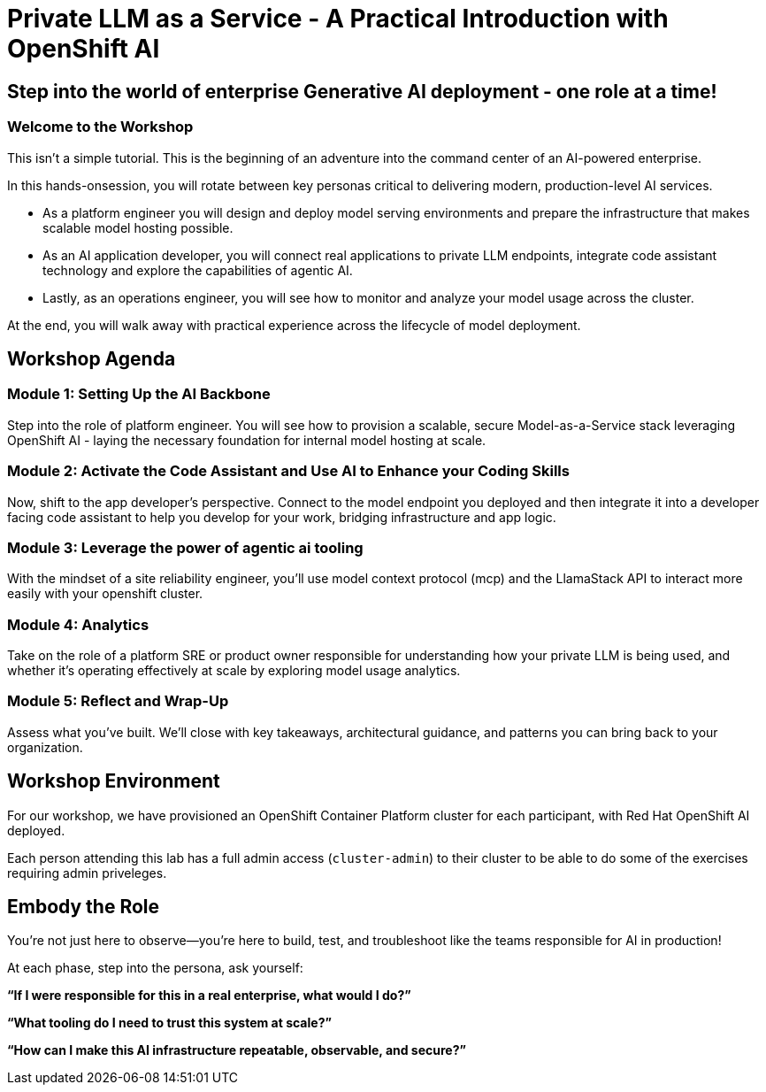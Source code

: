 :imagesdir: ../assets/images
= Private LLM as a Service - A Practical Introduction with OpenShift AI

== Step into the world of enterprise Generative AI deployment - one role at a time!

=== Welcome to the Workshop

This isn't a simple tutorial. This is the beginning of an adventure into the command center of an AI-powered enterprise.

In this hands-onsession, you will rotate between key personas critical to delivering modern, production-level AI services. 

* As a platform engineer you will design and deploy model serving environments and prepare the infrastructure that makes scalable model hosting possible.
* As an AI application developer, you will connect real applications to private LLM endpoints, integrate code assistant technology and explore the capabilities of agentic AI.
* Lastly, as an operations engineer, you will see how to monitor and analyze your model usage across the cluster. 

At the end, you will walk away with practical experience across the lifecycle of model deployment.

== Workshop Agenda

=== **Module 1:** Setting Up the AI Backbone
Step into the role of platform engineer. You will see how to provision a scalable, secure Model-as-a-Service stack leveraging OpenShift AI - laying the necessary foundation for internal model hosting at scale.

=== **Module 2:** Activate the Code Assistant and Use AI to Enhance your Coding Skills
Now, shift to the app developer's perspective. Connect to the model endpoint you deployed and then integrate it into a developer facing code assistant to help you develop for your work, bridging infrastructure and app logic.

=== **Module 3:** Leverage the power of agentic ai tooling
With the mindset of a site reliability engineer, you'll use model context protocol (mcp) and the LlamaStack API to interact more easily with your openshift cluster.

=== **Module 4:** Analytics
Take on the role of a platform SRE or product owner responsible for understanding how your private LLM is being used, and whether it's operating effectively at scale by exploring model usage analytics. 

=== **Module 5:** Reflect and Wrap-Up
Assess what you've built. We'll close with key takeaways, architectural guidance, and patterns you can bring back to your organization.

== Workshop Environment

For our workshop, we have provisioned an OpenShift Container Platform cluster for each participant, with Red Hat OpenShift AI deployed.

Each person attending this lab has a full admin access (`cluster-admin`) to their cluster to be able to do some of the exercises requiring admin priveleges.

== Embody the Role
You’re not just here to observe—you’re here to build, test, and troubleshoot like the teams responsible for AI in production!

At each phase, step into the persona, ask yourself:

**“If I were responsible for this in a real enterprise, what would I do?”**

**“What tooling do I need to trust this system at scale?”**

**“How can I make this AI infrastructure repeatable, observable, and secure?”**

